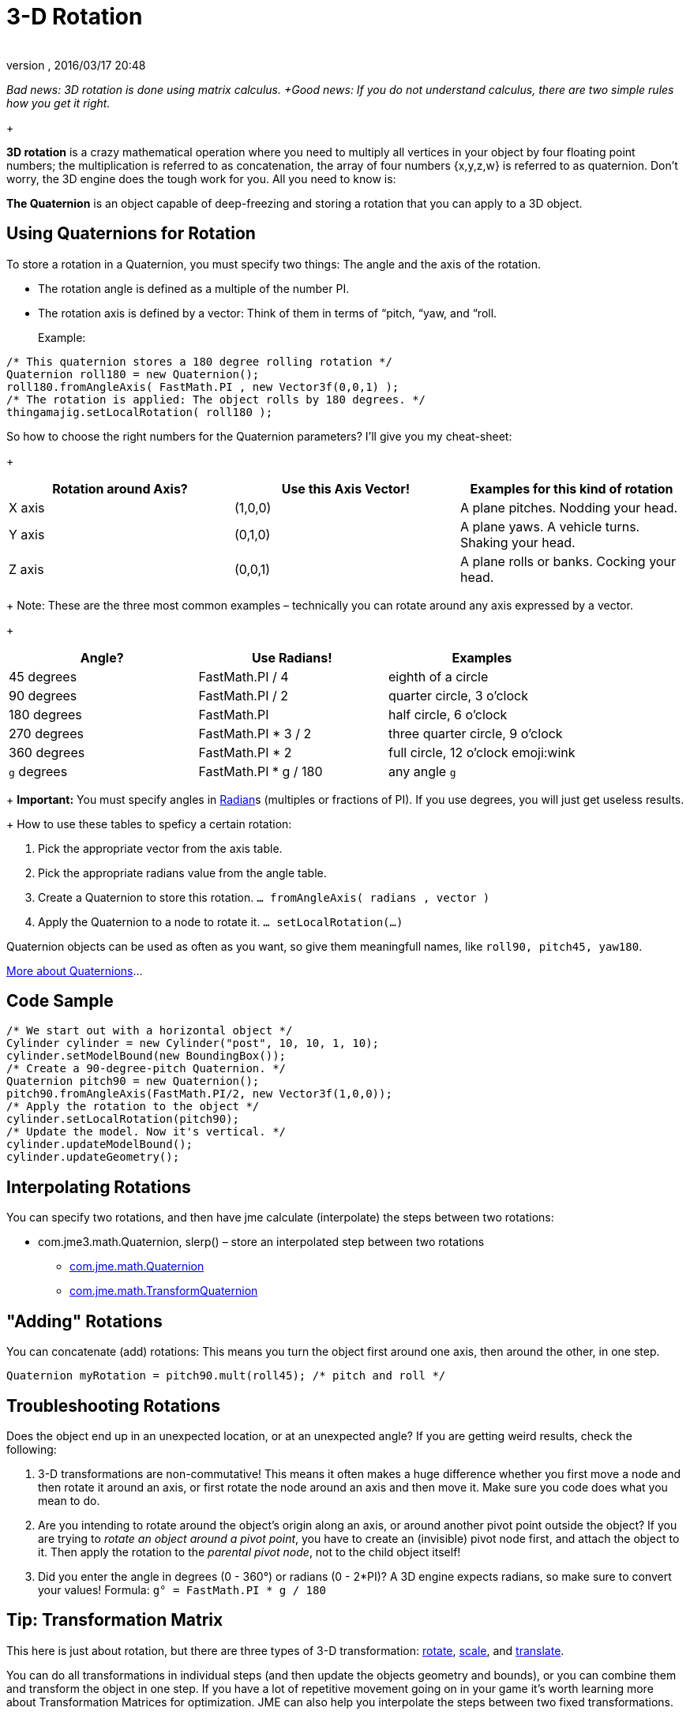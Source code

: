 = 3-D Rotation
:author: 
:revnumber: 
:revdate: 2016/03/17 20:48
:relfileprefix: ../
:imagesdir: ..
ifdef::env-github,env-browser[:outfilesuffix: .adoc]


_Bad news: 3D rotation is done using matrix calculus. +Good news: If you do not understand calculus, there are two simple rules how you get it right._

+

*3D rotation* is a crazy mathematical operation where you need to multiply all vertices in your object by four floating point numbers; the multiplication is referred to as concatenation, the array of four numbers {x,y,z,w} is referred to as quaternion. Don't worry, the 3D engine does the tough work for you. All you need to know is: 

*The Quaternion* is an object capable of deep-freezing and storing a rotation that you can apply to a 3D object.


== Using Quaternions for Rotation

To store a rotation in a Quaternion, you must specify two things: The angle and the axis of the rotation.

*  The rotation angle is defined as a multiple of the number PI. 
*  The rotation axis is defined by a vector: Think of them in terms of “pitch, “yaw, and “roll. 

+

Example:

[source,java]
----

/* This quaternion stores a 180 degree rolling rotation */ 
Quaternion roll180 = new Quaternion(); 
roll180.fromAngleAxis( FastMath.PI , new Vector3f(0,0,1) ); 
/* The rotation is applied: The object rolls by 180 degrees. */ 
thingamajig.setLocalRotation( roll180 );

----

So how to choose the right numbers for the Quaternion parameters? I'll give you my cheat-sheet: 

+
[cols="3", options="header"]
|===

a| *Rotation around Axis?* 
a| *Use this Axis Vector!* 
a| *Examples for this kind of rotation* 

a|X axis 
a| (1,0,0) 
a| A plane pitches. Nodding your head. 

a|Y axis 
a| (0,1,0) 
a| A plane yaws. A vehicle turns. Shaking your head. 

a|Z axis 
a| (0,0,1) 
a| A plane rolls or banks. Cocking your head. 

|===

+
Note: These are the three most common examples – technically you can rotate around any axis expressed by a vector.

+
[cols="3", options="header"]
|===

a| *Angle?* 
a| *Use Radians!* 
a| *Examples* 

<a|45 degrees  
a| FastMath.PI / 4 
a| eighth of a circle 

<a|90 degrees  
a| FastMath.PI / 2 
a| quarter circle, 3 o'clock 

a|180 degrees 
a| FastMath.PI 
a| half circle, 6 o'clock 

a|270 degrees 
a| FastMath.PI * 3 / 2 
a| three quarter circle, 9 o'clock 

a|360 degrees 
a| FastMath.PI * 2 
a| full circle, 12  o'clock emoji:wink 

a|`g` degrees 
a| FastMath.PI * g / 180 
a| any angle `g` 

|===

+
*Important:* You must specify angles in link:http://en.wikipedia.org/wiki/Radian[Radian]s (multiples or fractions of PI). If you use degrees, you will just get useless results.

+
How to use these tables to speficy a certain rotation:

.  Pick the appropriate vector from the axis table.
.  Pick the appropriate radians value from the angle table.
.  Create a Quaternion to store this rotation. `… fromAngleAxis( radians , vector )`
.  Apply the Quaternion to a node to rotate it. `… setLocalRotation(…)`

Quaternion objects can be used as often as you want, so give them meaningfull names, like `roll90, pitch45, yaw180`. 

link:http://gpwiki.org/index.php/OpenGL:Tutorials:Using_Quaternions_to_represent_rotation[More about Quaternions]…


== Code Sample

[source,java]
----

/* We start out with a horizontal object */ 
Cylinder cylinder = new Cylinder("post", 10, 10, 1, 10);
cylinder.setModelBound(new BoundingBox());
/* Create a 90-degree-pitch Quaternion. */
Quaternion pitch90 = new Quaternion();
pitch90.fromAngleAxis(FastMath.PI/2, new Vector3f(1,0,0));
/* Apply the rotation to the object */
cylinder.setLocalRotation(pitch90);
/* Update the model. Now it's vertical. */
cylinder.updateModelBound();
cylinder.updateGeometry();

----


== Interpolating Rotations

You can specify two rotations, and then have jme calculate (interpolate) the steps between two rotations:

*  com.jme3.math.Quaternion, slerp() – store an interpolated step between two rotations
**  link:http://www.jmonkeyengine.com/doc/com/jme/math/Quaternion.html[com.jme.math.Quaternion]
**  link:http://www.jmonkeyengine.com/doc/com/jme/math/TransformQuaternion.html[com.jme.math.TransformQuaternion]



== "Adding" Rotations

You can concatenate (add) rotations: This means you turn the object first around one axis, then around the other, in one step.

`Quaternion myRotation =  pitch90.mult(roll45); /* pitch and roll */`


== Troubleshooting Rotations

Does the object end up in an unexpected location, or at an unexpected angle? If you are getting weird results, check the following:

.  3-D transformations are non-commutative! This means it often makes a huge difference whether you first move a node and then rotate it around an axis, or first rotate the node around an axis and then move it. Make sure you code does what you mean to do.
.  Are you intending to rotate around the object's origin along an axis, or around another pivot point outside the object? If you are trying to _rotate an object around a pivot point_, you have to create an (invisible) pivot node first, and attach the object to it. Then apply the rotation to the _parental pivot node_, not to the child object itself!
.  Did you enter the angle in degrees (0 - 360°) or radians (0 - 2*PI)? A 3D engine expects radians, so make sure to convert your values! Formula: `g° = FastMath.PI * g / 180`


== Tip: Transformation Matrix

This here is just about rotation, but there are three types of 3-D transformation: <<jme3/rotate#,rotate>>, <<jme3/scale#,scale>>, and <<jme3/translate#,translate>>.

You can do all transformations in individual steps (and then update the objects geometry and bounds), or you can combine them and transform the object in one step. If you have a lot of repetitive movement going on in your game it's worth learning more about Transformation Matrices for optimization. JME can also help you interpolate the steps between two fixed transformations.

+

*  com.jme3.math.Transform, interpolateTransforms() – interpolate a step between two transformations
**  link:http://www.jmonkeyengine.com/doc/com/jme/math/TransformMatrix.html[com.jme.math.TransformMatrix]

